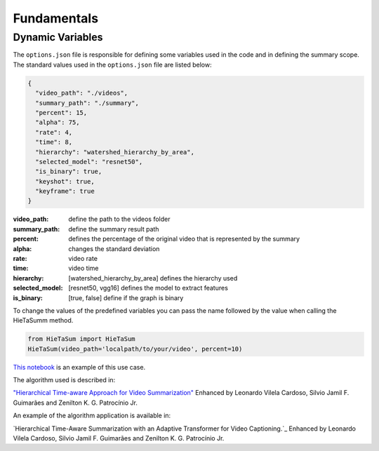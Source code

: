.. __fundamentals:


Fundamentals
============

Dynamic Variables
------------------

The ``options.json`` file is responsible for defining some variables used in the code and in defining the summary scope. 
The standard values used in the ``options.json`` file are listed below: 

.. code-block:: javascript 

    {
      "video_path": "./videos",
      "summary_path": "./summary",
      "percent": 15,
      "alpha": 75,
      "rate": 4,
      "time": 8,
      "hierarchy": "watershed_hierarchy_by_area",
      "selected_model": "resnet50",
      "is_binary": true,
      "keyshot": true, 
      "keyframe": true
    }

:video_path: define the path to the videos folder
:summary_path: define the summary result path 
:percent: defines the percentage of the original video that is represented by the summary
:alpha: changes the standard deviation
:rate: video rate
:time: video time 
:hierarchy: [watershed_hierarchy_by_area] defines the hierarchy used
:selected_model: [resnet50, vgg16] defines the model to extract features
:is_binary: [true, false] define if the graph is binary 

To change the values of the predefined variables you can pass the name followed by the value when calling the HieTaSumm method.

.. code-block:: python

    from HieTaSum import HieTaSum
    HieTaSum(video_path='localpath/to/your/video', percent=10)

`This notebook`_ is an example of this use case. 

The algorithm used is described in:

`"Hierarchical Time-aware Approach for Video Summarization"`_ Enhanced by Leonardo Vilela Cardoso, Silvio Jamil F. Guimarães and Zenilton K. G. Patrocínio Jr.

An example of the algorithm application is available in: 

`Hierarchical Time-Aware Summarization with an Adaptive Transformer for Video Captioning.`_ Enhanced by Leonardo Vilela Cardoso, Silvio Jamil F. Guimarães and Zenilton K. G. Patrocínio Jr.

.. _"Hierarchical Time-aware Approach for Video Summarization": https://link.springer.com/chapter/10.1007/978-3-031-45368-7_18
.. _This notebook: https://colab.research.google.com/github/IMScience-PPGINF-PucMinas/HieTaSumm-examples/blob/main/Updating-the-dynamic-variables/Updating-the-dynamic-variables.ipynb
.. _Hierarchical Time-Aware Summarization with an Adaptive Transformer for Video Captioning: https://openurl.ebsco.com/EPDB%3Agcd%3A12%3A12367964/detailv2?sid=ebsco%3Aplink%3Ascholar&id=ebsco%3Agcd%3A173810537&crl=c